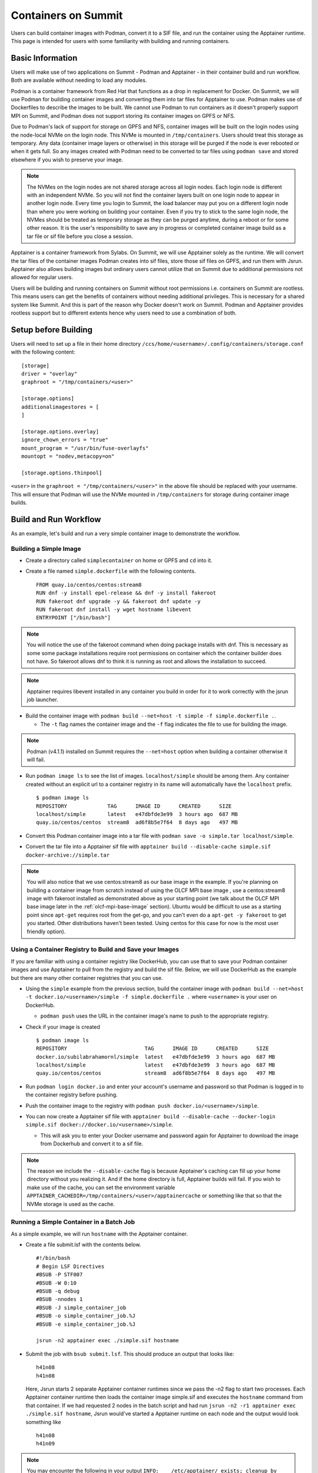 .. _containers-on-summit:

********************
Containers on Summit
********************

Users can build container images with Podman, convert it to a SIF file, and run the
container using the Apptainer runtime. This page is intended for users with some
familiarity with building and running containers.

Basic Information
=================

Users will make use of two applications on Summit - Podman and Apptainer - in their
container build and run workflow. Both are available without needing to load any modules.

Podman is a container framework from Red Hat that functions as a drop in replacement for
Docker. On Summit, we will use Podman for building container images and converting them
into tar files for Apptainer to use. Podman makes use of Dockerfiles to describe the
images to be built. We cannot use Podman to run
containers as it doesn't properly support MPI on Summit, and Podman does not support
storing its container images on GPFS or NFS.

Due to Podman's lack of support for storage on GPFS and NFS, container images will be
built on the login nodes using the node-local NVMe on the login node. This NVMe is mounted
in ``/tmp/containers``. Users should treat this storage as temporary. Any data (container
image layers or otherwise) in this storage will be purged if the node is ever rebooted or
when it gets full.  So any images created with Podman need to be converted to tar files
using ``podman save`` and stored elsewhere if you wish to preserve your image.

.. note::
   The NVMes on the login nodes are not shared storage across all login nodes. Each login
   node is different with an independent NVMe. So you will not find the container layers
   built on one login node to appear in another login node. Every time you login to
   Summit, the load balancer may put you on a different login node than where you were
   working on building your container. Even if you try to stick to the same login node,
   the NVMes should be treated as temporary storage as they can be purged anytime, during
   a reboot or for some other reason. It is the user's responsibility to save any in
   progress or completed container image build as a tar file or sif file before you close
   a session.

Apptainer is a container framework from Sylabs. On Summit, we will use Apptainer
solely as the runtime. We will convert the tar files of the container images Podman
creates into sif files, store those sif files on GPFS, and run them with
Jsrun. Apptainer also allows building images but ordinary users cannot utilize that on
Summit due to additional permissions not allowed for regular users.

Users will be building and running containers on Summit without root permissions
i.e. containers on Summit are rootless.  This means users can get the benefits of
containers without needing additional privileges. This is necessary for a shared system
like Summit. And this is part of the reason why Docker doesn't work on Summit. Podman and
Apptainer provides rootless support but to different extents hence why users need to use
a combination of both.


Setup before Building
=====================

Users will need to set up a file in their home directory
``/ccs/home/<username>/.config/containers/storage.conf`` with the following content:
::

   [storage]
   driver = "overlay"
   graphroot = "/tmp/containers/<user>"
   
   [storage.options]
   additionalimagestores = [
   ]
   
   [storage.options.overlay]
   ignore_chown_errors = "true"
   mount_program = "/usr/bin/fuse-overlayfs"
   mountopt = "nodev,metacopy=on"
   
   [storage.options.thinpool]

``<user>`` in the ``graphroot = "/tmp/containers/<user>"`` in the above file should be
replaced with your username. This will ensure that Podman will use the NVMe mounted in ``/tmp/containers`` for storage during container image builds.


Build and Run Workflow
=======================

As an example, let's build and run a very simple container image to demonstrate the workflow.

Building a Simple Image
-----------------------

- Create a directory called ``simplecontainer`` on home or GPFS and ``cd`` into it.
- Create a file named ``simple.dockerfile`` with the following contents.
  ::

     FROM quay.io/centos/centos:stream8
     RUN dnf -y install epel-release && dnf -y install fakeroot
     RUN fakeroot dnf upgrade -y && fakeroot dnf update -y
     RUN fakeroot dnf install -y wget hostname libevent
     ENTRYPOINT ["/bin/bash"]

.. note::
   You will notice the use of the fakeroot command when doing package installs with dnf. This is necessary as some some package installations require root permissions on container which the container builder does not have. So fakeroot allows dnf to think it is running as root and allows the installation to succeed.

.. note::
   Apptainer requires libevent installed in any container you build in order for it to work correctly with the jsrun job launcher.

- Build the container image with ``podman build --net=host -t simple -f simple.dockerfile .``.

  * The ``-t`` flag names the container image and the ``-f`` flag indicates the file to use for building the image.

.. note::
   Podman (v4.1.1) installed on Summit requires the ``--net=host`` option when building a container otherwise it will fail.

- Run ``podman image ls`` to see the list of images. ``localhost/simple`` should be among them. Any container created without an explicit url to a container registry in its name will automatically have the ``localhost`` prefix.
  ::

     $ podman image ls
     REPOSITORY             TAG      IMAGE ID      CREATED      SIZE
     localhost/simple       latest   e47dbfde3e99  3 hours ago  687 MB
     quay.io/centos/centos  stream8  ad6f8b5e7f64  8 days ago   497 MB

- Convert this Podman container image into a tar file with ``podman save -o simple.tar localhost/simple``.
- Convert the tar file into a Apptainer sif file with  ``apptainer build --disable-cache simple.sif docker-archive://simple.tar``

.. note::
   You will also notice that we use centos:stream8 as our base image in the example. If you're planning on building a container image from scratch instead of using the OLCF MPI base image , use a centos:stream8 image with fakeroot installed as demonstrated above as your starting point (we talk about the OLCF MPI base image later in the :ref:`olcf-mpi-base-image` section). Ubuntu would be difficult to use as a starting point since ``apt-get`` requires root from the get-go, and you can't even do a ``apt-get -y fakeroot`` to get you started. Other distributions haven't been tested. Using centos for this case for now is the most user friendly option).


Using a Container Registry to Build and Save your Images
--------------------------------------------------------

If you are familiar with using a container registry like DockerHub, you can use that to save your Podman container images
and use Apptainer to pull from the registry and build the sif file. Below, we will use DockerHub as the example but there are many
other container registries that you can use.

- Using the ``simple`` example from the previous section, build the container image with ``podman build --net=host -t docker.io/<username>/simple -f simple.dockerfile .`` where ``<username>`` is your user on DockerHub.

  - ``podman push`` uses the URL in the container image's name to push to the appropriate registry.

- Check if your image is created
  ::

     $ podman image ls
     REPOSITORY                         TAG      IMAGE ID      CREATED      SIZE
     docker.io/subilabrahamornl/simple  latest   e47dbfde3e99  3 hours ago  687 MB
     localhost/simple                   latest   e47dbfde3e99  3 hours ago  687 MB
     quay.io/centos/centos              stream8  ad6f8b5e7f64  8 days ago   497 MB
     
- Run ``podman login docker.io`` and enter your account's username and password so that Podman is logged in to the container registry before pushing.

- Push the container image to the registry with ``podman push docker.io/<username>/simple``.

-  You can now create a Apptainer sif file with ``apptainer build --disable-cache --docker-login simple.sif docker://docker.io/<username>/simple``.

   - This will ask you to enter your Docker username and password again for Apptainer to download the image from Dockerhub and convert it to a sif file.

.. note::
   The reason we include the ``--disable-cache`` flag is because Apptainer's caching can
   fill up your home directory without you realizing it. And if the home directory is
   full, Apptainer builds will fail. If you wish to make use of the cache, you can set
   the environment variable
   ``APPTAINER_CACHEDIR=/tmp/containers/<user>/apptainercache`` or something like that
   so that the NVMe storage is used as the cache.

Running a Simple Container in a Batch Job
-----------------------------------------

As a simple example, we will run ``hostname`` with the Apptainer container.

- Create a file submit.lsf with the contents below.
  ::

     #!/bin/bash
     # Begin LSF Directives
     #BSUB -P STF007
     #BSUB -W 0:10
     #BSUB -q debug
     #BSUB -nnodes 1
     #BSUB -J simple_container_job
     #BSUB -o simple_container_job.%J
     #BSUB -e simple_container_job.%J

     jsrun -n2 apptainer exec ./simple.sif hostname

- Submit the job with ``bsub submit.lsf``. This should produce an output that looks like:
  ::

     h41n08
     h41n08

  Here, Jsrun starts 2 separate Apptainer container runtimes since we pass the -n2 flag to start two processes. Each Apptainer container runtime then loads the container image simple.sif and executes the ``hostname`` command from that container. If we had requested 2 nodes in the batch script and had run ``jsrun -n2 -r1 apptainer exec ./simple.sif hostname``, Jsrun would've started a Apptainer runtime on each node and the output would look something like 
  ::

     h41n08
     h41n09

.. note::
   You may encounter the following in your output ``INFO:    /etc/apptainer/ exists; cleanup by system administrator is not complete (see https://apptainer.org/docs/admin/latest/apptainer_migration.html)``. This is caused by the Apptainer project being renamed to Apptainer. Please ignore the above output. It should not affect any containers you run.

.. _olcf-mpi-base-image:

Running an MPI program with the OLCF MPI base image
--------------------------------------------------- 

Creating Apptainer containers that run MPI programs require a few additional steps. 

OLCF provides an MPI base image that you can use for MPI programs. You can pull it with Podman with ``podman pull code.ornl.gov:4567/olcfcontainers/olcfbaseimages/mpiimage-centos-cuda``


Let's build an simple MPI example container using the prebuilt MPI base image from the repository.

- Create a new directory ``mpiexample``.
- Create a file ``mpiexample.c`` with the following contents.
  ::

     #include <stdio.h>
     #include <mpi.h>
     
     int main (int argc, char *argv[])
     {
     int rank, size;
     MPI_Comm comm;
     
     comm = MPI_COMM_WORLD;
     MPI_Init (&argc, &argv);
     MPI_Comm_rank (comm, &rank);
     MPI_Comm_size (comm, &size);
     
     printf("Hello from rank %d\n", rank);
     
     MPI_Barrier(comm);
     MPI_Finalize();
     }

- Create a file named ``mpiexample.dockerfile`` with the following contents
  ::

     FROM code.ornl.gov:4567/olcfcontainers/olcfbaseimages/mpiimage-centos-cuda:latest
     RUN mkdir /app
     COPY mpiexample.c /app
     RUN cd /app && mpicc -o mpiexample mpiexample.c

- The MPI base image was compiled using the system gcc (v8.5.0).
  So run the following commands to build the Podman image and convert it to the Apptainer format.
  ::

     module purge
     module load DefApps
     module unload xl
     module -t list
     podman build --net=host -v $MPI_ROOT:$MPI_ROOT -f mpiexample.dockerfile -t mpiexample:latest .;
     podman save -o mpiexampleimage.tar localhost/mpiexample:latest;
     apptainer build --disable-cache mpiexampleimage.sif docker-archive://mpiexampleimage.tar;

- It's possible the ``apptainer build`` step might get killed due to reaching cgroup memory limit. To get around this, you can start an interactive job and build the apptainer image with
  ::

     jsrun -n1 -c42 -brs apptainer build --disable-cache mpiexampleimage.sif docker-archive://mpiexampleimage.tar;

  (remember to do the above in ``/gpfs`` or specify the full path for the sif file somewhere in GPFS. If you try to save the sif file in your home directory you will error out because NFS is read-only from the compute nodes).


- Create the following submit script submit.lsf. Make sure you replace the ``#BSUB -P STF007`` line with your own project ID.
  ::

     #BSUB -P STF007
     #BSUB -W 0:30
     #BSUB -nnodes 2
     #BSUB -J apptainer
     #BSUB -o apptainer.%J
     #BSUB -e apptainer.%J
     
     module purge
     module load DefApps
     module unload xl
     
     source /gpfs/alpine2/stf243/world-shared/containers/utils/requiredmpilibs.source
     
     jsrun -n 8 -r4  apptainer exec --bind $MPI_ROOT:$MPI_ROOT,/autofs/nccs-svm1_home1,/autofs/nccs-svm1_home1:/ccs/home mpiexampleimage.sif /app/mpiexample
     
     # uncomment the below to run the preinstalled osubenchmarks from the container.
     #jsrun -n 8 -r 4 apptainer exec --bind $MPI_ROOT:$MPI_ROOT,/autofs/nccs-svm1_home1,/autofs/nccs-svm1_home1:/ccs/home mpiexampleimage.sif /osu-micro-benchmarks-5.7/mpi/collective/osu_allgather


You can view the Dockerfiles used to build the MPI base image at the `code.ornl.gov
repository <https://code.ornl.gov/olcfcontainers/olcfbaseimages>`_. These Dockerfiles are
buildable on Summit yourself by cloning the repository and running the ``./build`` in the
individual directories in the repository. This allows you the freedom to modify these base
images to your own needs if you don't need all the components in the base images. You may
run into the cgroup memory limit when building so kill the podman process, log out, and
try running the build again if that happens when building.



Running a single node GPU program with the OLCF MPI base image
--------------------------------------------------------------

Apptainer provides the ability to access the GPUs from the containers, allowing you to containerize GPU programs. 
The OLCF provided MPI base image already has CUDA libraries preinstalled and can be used for CUDA programs as well. You can pull it with Podman with ``podman pull code.ornl.gov:4567/olcfcontainers/olcfbaseimages/mpiimage-centos-cuda``. 

.. note::
   The OLCF provided MPI base image currently has CUDA 11.7.1 and CuDNN 8.5. If these don't fit your needs, you can build your own base image by modifying the files from the `code.ornl.gov repository <https://code.ornl.gov/olcfcontainers/olcfbaseimages>`_.

Let's build an simple CUDA example container using the MPI base image from the repository.

- Create a new directory ``gpuexample``.

- Create a file ``cudaexample.cu`` with the following contents
  ::

     #include <stdio.h>
     #define N 1000
     
     __global__
     void add(int *a, int *b) {
         int i = blockIdx.x;
         if (i<N) {
             b[i] = 2*a[i];
         }
     }
     
     int main() {
         int ha[N], hb[N];
     
         int *da, *db;
         cudaMalloc((void **)&da, N*sizeof(int));
         cudaMalloc((void **)&db, N*sizeof(int));
     
         for (int i = 0; i<N; ++i) {
             ha[i] = i;
         }
     cudaMemcpy(da, ha, N*sizeof(int), cudaMemcpyHostToDevice);

     add<<<N, 1>>>(da, db);

     cudaMemcpy(hb, db, N*sizeof(int), cudaMemcpyDeviceToHost);

     for (int i = 0; i<N; ++i) {
         if(i+i != hb[i]) {
             printf("Something went wrong in the GPU calculation\n");
         }
     }
     printf("COMPLETE!");
          cudaFree(da);
          cudaFree(db);
      
          return 0;
     }


- Create a file named ``gpuexample.dockerfile`` with the following contents
  ::

     FROM code.ornl.gov:4567/olcfcontainers/olcfbaseimages/mpiimage-centos-cuda:latest
     RUN mkdir /app
     COPY cudaexample.cu /app
     RUN cd /app && nvcc -o cudaexample cudaexample.cu


- Run the following commands to build the container image with Podman and convert it to Apptainer
  :: 
     
     podman build --net=host -f gpuexample.dockerfile -t gpuexample:latest .;
     podman save -o gpuexampleimage.tar localhost/gpuexample:latest;
     apptainer build --disable-cache gpuexampleimage.sif docker-archive://gpuexampleimage.tar;


- It's possible the ``apptainer build`` step might get killed due to reaching cgroup memory limit. To get around this, you can start an interactive job and build the apptainer image with
  ::

     jsrun -n1 -c42 -brs apptainer build --disable-cache gpuexampleimage.sif docker-archive://gpuexampleimage.tar;

  (remember to do this in /gpfs or specify the full path for the sif file somewhere in
  GPFS. If you try to save the sif file in your home directory you will error out because
  NFS is read-only from the compute nodes).


- Create the following submit script submit.lsf. Make sure you replace the ``#BSUB -P
  STF007`` line with your own project ID.
  ::

     #BSUB -P STF007
     #BSUB -W 0:30
     #BSUB -nnodes 1
     #BSUB -J apptainer
     #BSUB -o apptainer.%J
     #BSUB -e apptainer.%J
     
     module unload spectrum-mpi

     jsrun -n 1 -c 1 -g 1 apptainer exec --nv gpuexampleimage.sif /app/cudaexample

  The ``--nv`` flag is needed to tell Apptainer to make use of the GPU.


Running a CUDA-Aware MPI program with the OLCF MPI base image
-------------------------------------------------------------

You can run containers with CUDA-aware MPI as well. CUDA-aware MPI allows transferring GPU
data with MPI without needing to copy the data over to CPU memory first. Read more
:ref:`CUDA-Aware MPI`.

.. note::
   Due to spectrum-mpi not supporting CUDA >=12 or gcc/12, the provided CUDA-Aware images were built with CUDA 11.7.1 and the system GCC (v8.5.0).
   Users are welcome to try and use newer versions of CUDA or GCC but they are not supported.

Let's build and run a container that will demonstrate CUDA-aware MPI. 

- Create a new directory ``cudaawarempiexample``.

- Run the below wget commands to obtain the example code and Makefile from the `OLCF
  tutorial example page <https://github.com/olcf-tutorials/MPI_ping_pong>`_.

  ::

     wget -O Makefile https://raw.githubusercontent.com/olcf-tutorials/MPI_ping_pong/master/cuda_aware/Makefile
     wget -O ping_pong_cuda_aware.cu https://raw.githubusercontent.com/olcf-tutorials/MPI_ping_pong/master/cuda_aware/ping_pong_cuda_aware.cu

- Create a file named ``cudaawarempiexample.dockerfile`` with the following contents
  ::

     FROM code.ornl.gov:4567/olcfcontainers/olcfbaseimages/mpiimage-centos-cuda:latest
     RUN mkdir /app
     COPY ping_pong_cuda_aware.cu Makefile /app
     RUN cd /app && make

- Run the following commands to build the container image with Podman and convert it to Apptainer
  :: 
     
     module purge
     module load DefApps
     module unload xl
     module load cuda/11.7.1
     module -t list
     podman build --net=host --build-arg mpi_root=$MPI_ROOT -v $MPI_ROOT:$MPI_ROOT -f cudaawarempiexample.dockerfile -t cudaawarempiexample:latest .;
     podman save -o cudaawarempiexampleimage.tar localhost/cudaawarempiexample:latest;
     apptainer build --disable-cache cudaawarempiexampleimage.sif docker-archive://cudaawarempiexampleimage.tar;


- It's possible the ``apptainer build`` step might get killed due to reaching cgroup memory limit. To get around this, you can start an interactive job and build the apptainer image with
  ::

     jsrun -n1 -c42 -brs apptainer build cudaawarempiexampleimage.sif docker-archive://cudaawarempiexampleimage.tar;

  (remember to do this in /gpfs or specify the full path for the sif file somewhere in
  GPFS. If you try to save the sif file in your home directory you will error out because
  NFS is read-only from the compute nodes).


- Create the following submit script submit.lsf. Make sure you replace the ``#BSUB -P STF007`` line with your own project ID.
  ::

     #BSUB -P STF007
     #BSUB -W 0:30
     #BSUB -nnodes 2
     #BSUB -J apptainer
     #BSUB -o apptainer.%J
     #BSUB -e apptainer.%J
     
     module purge
     module load DefApps
     module unload xl
     module load cuda/11.7.1
     
     source /gpfs/alpine2/stf243/world-shared/containers/utils/requiredmpilibs.source
     
     jsrun --smpiargs="-gpu" -n 2 -a 1 -r 1 -c 42 -g 6 apptainer exec --nv --bind $MPI_ROOT:$MPI_ROOT,/autofs/nccs-svm1_home1,/autofs/nccs-svm1_home1:/ccs/home cudaawarempiexampleimage.sif /app/pp_cuda_aware
 
 

  The ``--nv`` flag is needed to tell Apptainer to make use of the GPU.

Tips, Tricks, and Things to Watch Out For
=========================================

- Run ``podman system prune`` and then run ``podman image rm --force $(podman image ls
  -aq)`` several times to clean out all the dangling images and layers if you want to do a
  full reset.
- Sometimes you may want to do a full purge of your container storage area. Your user
  should own all the files in your ``/tmp/containers`` location. Recursively add write
  permissions to all files by running ``chmod -R +w /tmp/containers/<username>`` and then
  run ``rm -r /tmp/containers/<username>``.
- Sometimes you may need to kill your podman process because you may have gotten killed
  due to hitting cgroup limit. You can do so with ``pkill podman``, then log out and log
  back in to reset your cgroup usage.
- If you already have a "image.tar" file created with ``podman save`` from earlier that
  you are trying to replace, you will need to delete it first before running any other
  ``podman save`` to replace it. ``podman save`` won't overwrite the tar file for you.
- Not using the ``--disable-cache`` flag in your ``apptainer build`` commands could
  cause your home directory to get quickly filled by apptainer caching image data. You
  can set the cache to a location in ``/tmp/containers`` with ``export
  APPTAINER_CACHEDIR=/tmp/containers/<username>/apptainercache`` if you want to avoid
  using the ``--disable-cache`` flag.
- If you see an error that looks something like ``ERRO[0000] stat /run/user/16248: no such
  file or directory`` or ``Error: Cannot connect to the Podman socket, make sure there is
  a Podman REST API service running.: error creating tmpdir: mkdir /run/user/12341:
  permission denied``, try logging out and logging back in. If that fails, then after
  logging in run ``ssh login<number>`` where login<number> is the login node you are
  currently logged in to. If all else fails, write to the help@olcf.ornl.gov and we can
  see if the issue can be fixed from there.
- If you're trying to mount your home directory with ``--bind
  /ccs/home/<user>:/ccs/home/<user>`` in your ``apptainer exec`` command, it might not
  work correctly. ``/ccs/home/user`` is an alias to ``/autofs/nccs-svm1_home1/user`` or
  ``/autofs/nccs-svm1_home2/user``. You can find out which one is yours with ``stat
  /ccs/home/user`` and then mount your home directory with ``--bind
  /autofs/nccs-svm1_home1/user:/ccs/home/user`` to make ``/ccs/home/user`` visible within
  your container.
